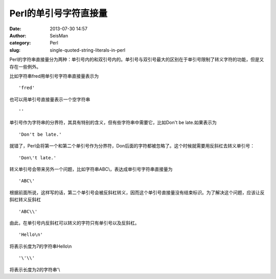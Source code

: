 Perl的单引号字符直接量
#####################################################
:date: 2013-07-30 14:57
:author: SeisMan
:category: Perl
:slug: single-quoted-string-literals-in-perl

Perl的字符串直接量分为两种：单引号内的和双引号内的。单引号与双引号最大的区别在于单引号限制了转义字符的功能，但是又存在一些例外。

比如字符串fred用单引号字符串直接量表示为

::

    'fred'

也可以用单引号直接量表示一个空字符串

::

    ''

单引号作为字符串的分界符，其具有特别的含义，但有些字符串中需要它，比如Don't
be late.如果表示为

::

    'Don't be late.'

就错了，Perl会将第一个和第二个单引号作为分界符，Don后面的字符都被忽略了。这个时候就需要用反斜杠去转义单引号：

::

    'Don\'t late.'

转义单引号会带来另外一个问题，比如字符串ABC\\，表达成单引号字符串直接量为

::

    'ABC\'

根据前面所说，这样写的话，第二个单引号会被反斜杠转义，因而这个单引号直接量没有结束标识。为了解决这个问题，应该让反斜杠转义反斜杠

::

    'ABC\\'

由此，在单引号内反斜杠可以转义的字符只有单引号以及反斜杠。

::

    'Hello\n'

将表示长度为7的字符串Hello\\n

::

    '\'\\'

将表示长度为2的字符串'\\

